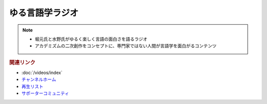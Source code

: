 ゆる言語学ラジオ
==============================
.. note:: 
  * 堀元氏と水野氏がゆるく楽しく言語の面白さを語るラジオ
  * アカデミズムの二次創作をコンセプトに、専門家ではない人間が言語学を面白がるコンテンツ

.. rubric:: 関連リンク
* :doc:`/videos/index` 
* `チャンネルホーム`_
* `再生リスト`_
* `サポーターコミュニティ`_


.. _チャンネルホーム: https://www.youtube.com/channel/UCmpkIzF3xFzhPez7gXOyhVg/featured
.. _再生リスト: https://www.youtube.com/channel/UCmpkIzF3xFzhPez7gXOyhVg/playlists
.. _サポーターコミュニティ: https://yurugengo.com/support